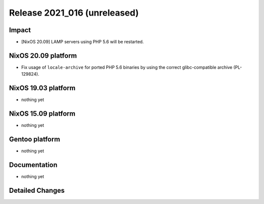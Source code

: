 .. XXX update on release :Publish Date: YYYY-MM-DD

Release 2021_016 (unreleased)
-----------------------------

Impact
^^^^^^

* [NixOS 20.09] LAMP servers using PHP 5.6 will be restarted.


NixOS 20.09 platform
^^^^^^^^^^^^^^^^^^^^

* Fix usage of ``locale-archive`` for ported PHP 5.6 binaries by
  using the correct glibc-compatible archive (PL-129824).


NixOS 19.03 platform
^^^^^^^^^^^^^^^^^^^^

* nothing yet


NixOS 15.09 platform
^^^^^^^^^^^^^^^^^^^^

* nothing yet


Gentoo platform
^^^^^^^^^^^^^^^

* nothing yet


Documentation
^^^^^^^^^^^^^

* nothing yet

Detailed Changes
^^^^^^^^^^^^^^^^

.. vim: set spell spelllang=en:

